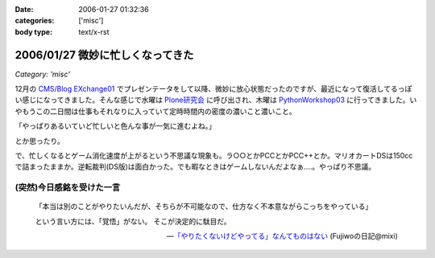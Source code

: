 :date: 2006-01-27 01:32:36
:categories: ['misc']
:body type: text/x-rst

=================================
2006/01/27 微妙に忙しくなってきた
=================================

*Category: 'misc'*

12月の `CMS/Blog EXchange01`_ でプレゼンテータをして以降、微妙に放心状態だったのですが、最近になって復活してるっぽい感じになってきました。そんな感じで水曜は `Plone研究会`_ に呼び出され、木曜は `PythonWorkshop03`_ に行ってきました。いやもうこの二日間は仕事もそれなりに入っていて定時時間内の密度の濃いこと濃いこと。

「やっぱりあるいていど忙しいと色んな事が一気に進むよね。」

とか思ったり。

で、忙しくなるとゲーム消化速度が上がるという不思議な現象も。ラ○○とかPCCとかPCC++とか。マリオカートDSは150ccで詰まったままか。逆転裁判(DS版)は面白かった。でも暇なときはゲームしないんだよなぁ‥‥。やっぱり不思議。

(突然)今日感銘を受けた一言
------------------------

.. highlights::

  「本当は別のことがやりたいんだが、そちらが不可能なので、仕方なく不本意ながらこっちをやっている」 

  という言い方には、「覚悟」がない。 
  そこが決定的に駄目だ。

  -- `「やりたくないけどやってる」なんてものはない`_ (Fujiwoの日記@mixi)


.. _`CMS/Blog EXchange01`: http://coreblog.org/jp/events/news/blog-cms-exchange-1
.. _`Plone研究会`: http://www.plone.jp/Members/retsu/mynews/ploneSeminar9
.. _`PythonWorkshop03`: http://www.python.jp/Zope/workshop/200601/
.. _`「やりたくないけどやってる」なんてものはない`: http://mixi.jp/view_diary.pl?id=79425999&owner_id=94902


.. :extend type: text/x-rst
.. :extend:
